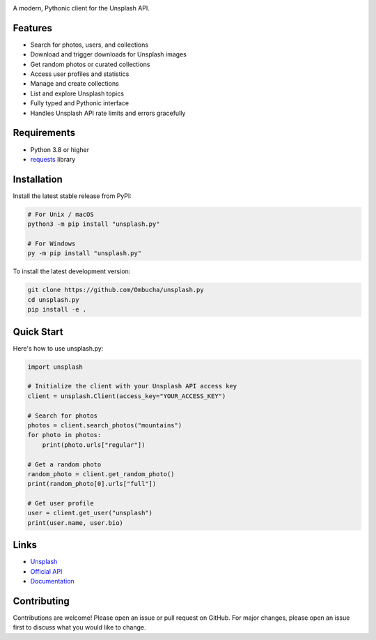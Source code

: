 .. image:: https://raw.githubusercontent.com/Ombucha/unsplash.py/main/banner.png

.. image:: https://img.shields.io/pypi/v/unsplash.py
    :target: https://pypi.python.org/pypi/unsplash.py
    :alt: PyPI version
.. image:: https://img.shields.io/pypi/dm/unsplash.py
    :target: https://pypi.python.org/pypi/unsplash.py
    :alt: PyPI downloads
.. image:: https://sloc.xyz/github/Ombucha/unsplash.py
    :target: https://github.com/Ombucha/unsplash.py/graphs/contributors
    :alt: Lines of code
.. image:: https://img.shields.io/github/repo-size/Ombucha/unsplash.py
    :target: https://github.com/Ombucha/unsplash.py
    :alt: Repository size

A modern, Pythonic client for the Unsplash API.

Features
--------

* Search for photos, users, and collections
* Download and trigger downloads for Unsplash images
* Get random photos or curated collections
* Access user profiles and statistics
* Manage and create collections
* List and explore Unsplash topics
* Fully typed and Pythonic interface
* Handles Unsplash API rate limits and errors gracefully

Requirements
------------

* Python 3.8 or higher
* `requests <https://pypi.python.org/pypi/requests>`_ library

Installation
------------

Install the latest stable release from PyPI:

.. code-block:: sh

    # For Unix / macOS
    python3 -m pip install "unsplash.py"

    # For Windows
    py -m pip install "unsplash.py"

To install the latest development version:

.. code-block:: sh

    git clone https://github.com/Ombucha/unsplash.py
    cd unsplash.py
    pip install -e .

Quick Start
-----------

Here's how to use unsplash.py:

.. code-block:: python

    import unsplash

    # Initialize the client with your Unsplash API access key
    client = unsplash.Client(access_key="YOUR_ACCESS_KEY")

    # Search for photos
    photos = client.search_photos("mountains")
    for photo in photos:
        print(photo.urls["regular"])

    # Get a random photo
    random_photo = client.get_random_photo()
    print(random_photo[0].urls["full"])

    # Get user profile
    user = client.get_user("unsplash")
    print(user.name, user.bio)

Links
-----

- `Unsplash <https://unsplash.com/>`_
- `Official API <https://unsplash.com/developers>`_
- `Documentation <https://unsplash.readthedocs.io/>`_

Contributing
------------

Contributions are welcome! Please open an issue or pull request on GitHub.
For major changes, please open an issue first to discuss what you would like to change.
